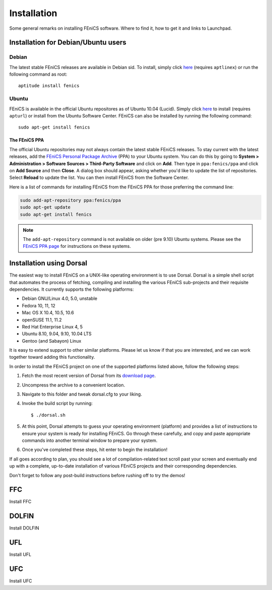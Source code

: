 .. How to download and install FEniCS projects.

.. _installation:

############
Installation
############

Some general remarks on installing FEniCS software. Where to find it, how to
get it and links to Launchpad.

************************************
Installation for Debian/Ubuntu users
************************************

Debian
======

The latest stable FEniCS releases are available in Debian sid. To
install, simply click `here <apt://fenics>`_ (requires ``aptlinex``) or
run the following command as root::

    aptitude install fenics

Ubuntu
======

FEniCS is available in the official Ubuntu repositores as of Ubuntu
10.04 (Lucid). Simply click `here <apt://fenics>`_ to install
(requires ``apturl``) or install from the Ubuntu Software
Center. FEniCS can also be installed by running the following
command::

    sudo apt-get install fenics

The FEniCS PPA
--------------

The official Ubuntu repositories may not always contain the latest
stable FEniCS releases. To stay current with the latest releases, add
the `FEniCS Personal Package Archive
<https://launchpad.net/~fenics/+archive/ppa>`_ (PPA) to your Ubuntu
system. You can do this by going to **System > Administration >
Software Sources > Third-Party Software** and click on **Add**. Then
type in ``ppa:fenics/ppa`` and click on **Add Source** and then
**Close**. A dialog box should appear, asking whether you'd like to
update the list of repositories. Select **Reload** to update the
list. You can then install FEniCS from the Software Center.

Here is a list of commands for installing FEniCS from the FEniCS PPA
for those preferring the command line:

.. code-block:: sh

    sudo add-apt-repository ppa:fenics/ppa
    sudo apt-get update
    sudo apt-get install fenics

.. note::

    The ``add-apt-repository`` command is not available on older (pre
    9.10) Ubuntu systems. Please see the `FEniCS PPA page
    <https://launchpad.net/~fenics/+archive/ppa>`_ for instructions on
    these systems.

*************************
Installation using Dorsal
*************************

The easiest way to install FEniCS on a UNIX-like operating environment
is to use Dorsal. Dorsal is a simple shell script that automates the
process of fetching, compiling and installing the various FEniCS
sub-projects and their requisite dependencies. It currently supports
the following platforms:

* Debian GNU/Linux 4.0, 5.0, unstable
* Fedora 10, 11, 12          
* Mac OS X 10.4, 10.5, 10.6
* openSUSE 11.1, 11.2      
* Red Hat Enterprise Linux 4, 5 
* Ubuntu 8.10, 9.04, 9.10, 10.04 LTS
* Gentoo (and Sabayon) Linux

It is easy to extend support to other similar platforms. Please let us
know if that you are interested, and we can work together toward
adding this functionality.

In order to install the FEniCS project on one of the supported
platforms listed above, follow the following steps:

#. Fetch the most recent version of Dorsal from its
   `download page <https://launchpad.net/dorsal/+download>`_.
#. Uncompress the archive to a convenient location.
#. Navigate to this folder and tweak dorsal.cfg to your liking.
#. Invoke the build script by running::

      $ ./dorsal.sh

#. At this point, Dorsal attempts to guess your operating environment
   (platform) and provides a list of instructions to ensure your system is
   ready for installing FEniCS. Go through these carefully, and copy and paste
   appropriate commands into another terminal window to prepare your system.
#. Once you've completed these steps, hit enter to begin the installation!


If all goes according to plan, you should see a lot of
compilation-related text scroll past your screen and eventually end up
with a complete, up-to-date installation of various FEniCS projects
and their corresponding dependencies.

Don't forget to follow any post-build instructions before rushing off to try
the demos!


***
FFC
***

Install FFC

******
DOLFIN
******

Install DOLFIN

***
UFL
***

Install UFL

***
UFC
***

Install UFC

